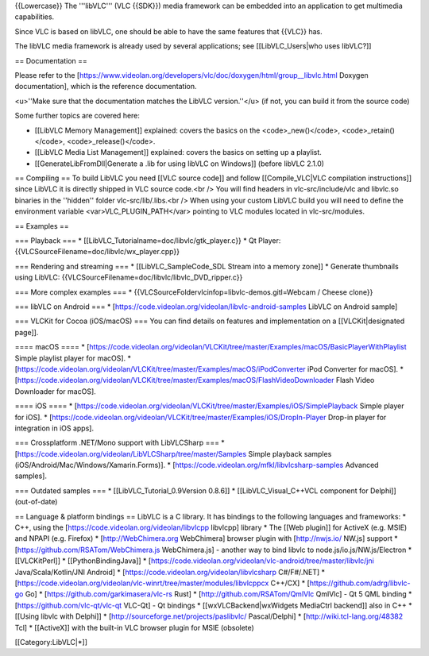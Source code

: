 {{Lowercase}} The '''libVLC''' (VLC {{SDK}}) media framework can be
embedded into an application to get multimedia capabilities.

Since VLC is based on libVLC, one should be able to have the same
features that {{VLC}} has.

The libVLC media framework is already used by several applications; see
[[LibVLC_Users|who uses libVLC?]]

== Documentation ==

Please refer to the
[https://www.videolan.org/developers/vlc/doc/doxygen/html/group__libvlc.html
Doxygen documentation], which is the reference documentation.

<u>''Make sure that the documentation matches the LibVLC version.''</u>
(if not, you can build it from the source code)

Some further topics are covered here:

-  [[LibVLC Memory Management]] explained: covers the basics on the
   <code>_new()</code>, <code>_retain()</code>, <code>_release()</code>.
-  [[LibVLC Media List Management]] explained: covers the basics on
   setting up a playlist.
-  [[GenerateLibFromDll|Generate a .lib for using libVLC on Windows]]
   (before libVLC 2.1.0)

== Compiling == To build LibVLC you need [[VLC source code]] and follow
[[Compile_VLC|VLC compilation instructions]] since LibVLC it is directly
shipped in VLC source code.<br /> You will find headers in
vlc-src/include/vlc and libvlc.so binaries in the ''hidden'' folder
vlc-src/lib/.libs.<br /> When using your custom LibVLC build you will
need to define the environment variable <var>VLC_PLUGIN_PATH</var>
pointing to VLC modules located in vlc-src/modules.

== Examples ==

=== Playback === \* [[LibVLC_Tutorialname=doc/libvlc/gtk_player.c}} \*
Qt Player: {{VLCSourceFilename=doc/libvlc/wx_player.cpp}}

=== Rendering and streaming === \* [[LibVLC_SampleCode_SDL Stream into a
memory zone]] \* Generate thumbnails using LibVLC:
{{VLCSourceFilename=doc/libvlc/libvlc_DVD_ripper.c}}

=== More complex examples === \*
{{VLCSourceFoldervlcinfop=libvlc-demos.gitl=Webcam / Cheese clone}}

=== libVLC on Android === \*
[https://code.videolan.org/videolan/libvlc-android-samples LibVLC on
Android sample]

=== VLCKit for Cocoa (iOS/macOS) === You can find details on features
and implementation on a [[VLCKit|designated page]].

==== macOS ==== \*
[https://code.videolan.org/videolan/VLCKit/tree/master/Examples/macOS/BasicPlayerWithPlaylist
Simple playlist player for macOS]. \*
[https://code.videolan.org/videolan/VLCKit/tree/master/Examples/macOS/iPodConverter
iPod Converter for macOS]. \*
[https://code.videolan.org/videolan/VLCKit/tree/master/Examples/macOS/FlashVideoDownloader
Flash Video Downloader for macOS].

==== iOS ==== \*
[https://code.videolan.org/videolan/VLCKit/tree/master/Examples/iOS/SimplePlayback
Simple player for iOS]. \*
[https://code.videolan.org/videolan/VLCKit/tree/master/Examples/iOS/DropIn-Player
Drop-in player for integration in iOS apps].

=== Crossplatform .NET/Mono support with LibVLCSharp === \*
[https://code.videolan.org/videolan/LibVLCSharp/tree/master/Samples
Simple playback samples (iOS/Android/Mac/Windows/Xamarin.Forms)]. \*
[https://code.videolan.org/mfkl/libvlcsharp-samples Advanced samples].

=== Outdated samples === \* [[LibVLC_Tutorial_0.9Version 0.8.6]] \*
[[LibVLC_Visual_C++VCL component for Delphi]] (out-of-date)

== Language & platform bindings == LibVLC is a C library. It has
bindings to the following languages and frameworks: \* C++, using the
[https://code.videolan.org/videolan/libvlcpp libvlcpp] library \* The
[[Web plugin]] for ActiveX (e.g. MSIE) and NPAPI (e.g. Firefox) \*
[http://WebChimera.org WebChimera] browser plugin with [http://nwjs.io/
NW.js] support \* [https://github.com/RSATom/WebChimera.js
WebChimera.js] - another way to bind libvlc to
node.js/io.js/NW.js/Electron \* [[VLCKitPerl]] \* [[PythonBindingJava]]
\*
[https://code.videolan.org/videolan/vlc-android/tree/master/libvlc/jni
Java/Scala/Kotlin/JNI Android] \*
[https://code.videolan.org/videolan/libvlcsharp C#/F#/.NET] \*
[https://code.videolan.org/videolan/vlc-winrt/tree/master/modules/libvlcppcx
C++/CX] \* [https://github.com/adrg/libvlc-go Go] \*
[https://github.com/garkimasera/vlc-rs Rust] \*
[http://github.com/RSATom/QmlVlc QmlVlc] - Qt 5 QML binding \*
[https://github.com/vlc-qt/vlc-qt VLC-Qt] - Qt bindings \*
[[wxVLCBackend|wxWidgets MediaCtrl backend]] also in C++ \* [[Using
libvlc with Delphi]] \* [http://sourceforge.net/projects/paslibvlc/
Pascal/Delphi] \* [http://wiki.tcl-lang.org/48382 Tcl] \* [[ActiveX]]
with the built-in VLC browser plugin for MSIE (obsolete)

[[Category:LibVLC|*]]
